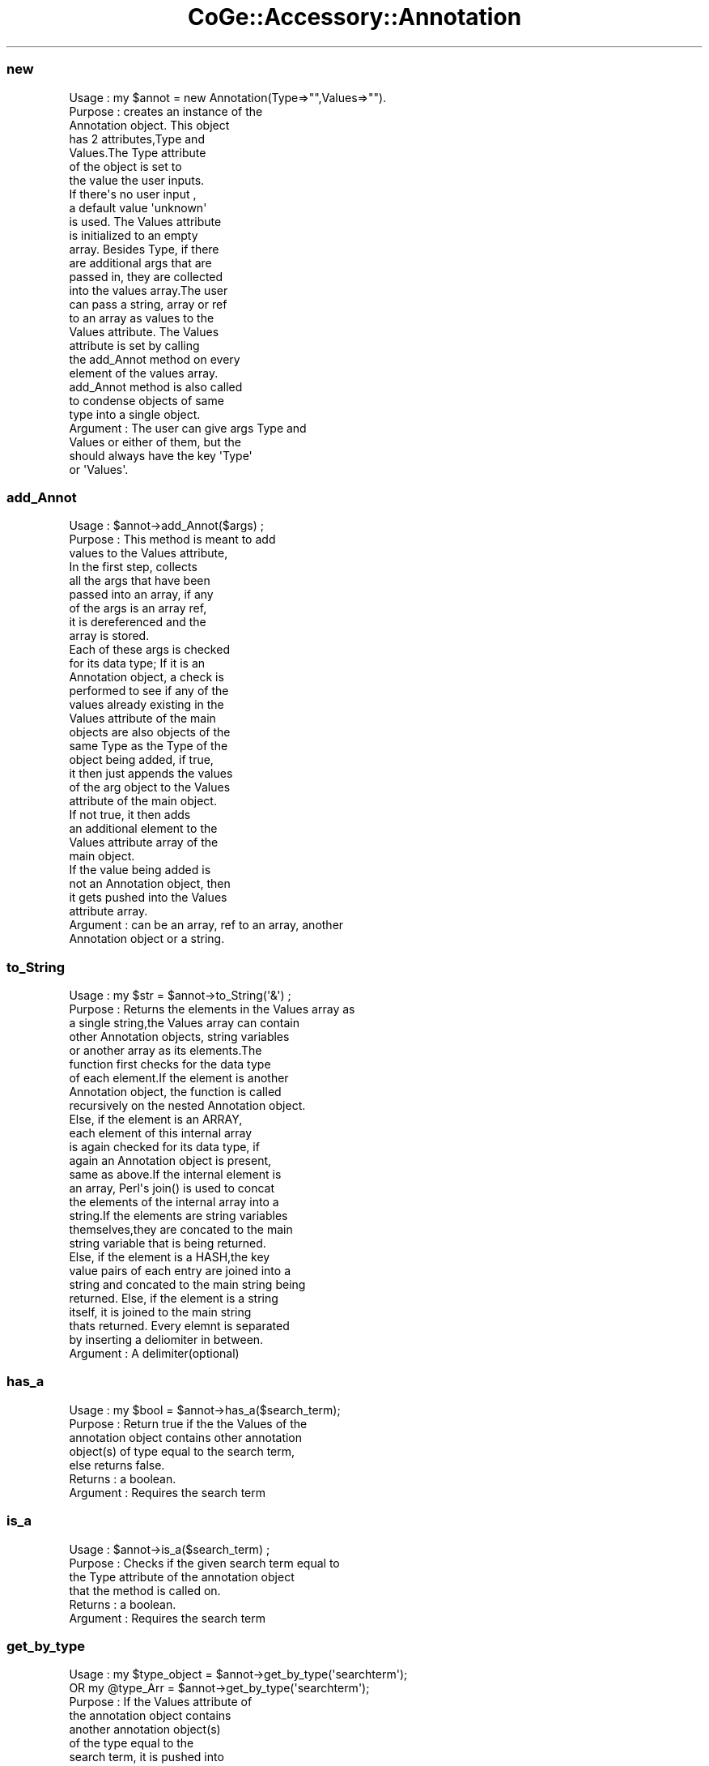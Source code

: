 .\" Automatically generated by Pod::Man 2.22 (Pod::Simple 3.13)
.\"
.\" Standard preamble:
.\" ========================================================================
.de Sp \" Vertical space (when we can't use .PP)
.if t .sp .5v
.if n .sp
..
.de Vb \" Begin verbatim text
.ft CW
.nf
.ne \\$1
..
.de Ve \" End verbatim text
.ft R
.fi
..
.\" Set up some character translations and predefined strings.  \*(-- will
.\" give an unbreakable dash, \*(PI will give pi, \*(L" will give a left
.\" double quote, and \*(R" will give a right double quote.  \*(C+ will
.\" give a nicer C++.  Capital omega is used to do unbreakable dashes and
.\" therefore won't be available.  \*(C` and \*(C' expand to `' in nroff,
.\" nothing in troff, for use with C<>.
.tr \(*W-
.ds C+ C\v'-.1v'\h'-1p'\s-2+\h'-1p'+\s0\v'.1v'\h'-1p'
.ie n \{\
.    ds -- \(*W-
.    ds PI pi
.    if (\n(.H=4u)&(1m=24u) .ds -- \(*W\h'-12u'\(*W\h'-12u'-\" diablo 10 pitch
.    if (\n(.H=4u)&(1m=20u) .ds -- \(*W\h'-12u'\(*W\h'-8u'-\"  diablo 12 pitch
.    ds L" ""
.    ds R" ""
.    ds C` ""
.    ds C' ""
'br\}
.el\{\
.    ds -- \|\(em\|
.    ds PI \(*p
.    ds L" ``
.    ds R" ''
'br\}
.\"
.\" Escape single quotes in literal strings from groff's Unicode transform.
.ie \n(.g .ds Aq \(aq
.el       .ds Aq '
.\"
.\" If the F register is turned on, we'll generate index entries on stderr for
.\" titles (.TH), headers (.SH), subsections (.SS), items (.Ip), and index
.\" entries marked with X<> in POD.  Of course, you'll have to process the
.\" output yourself in some meaningful fashion.
.ie \nF \{\
.    de IX
.    tm Index:\\$1\t\\n%\t"\\$2"
..
.    nr % 0
.    rr F
.\}
.el \{\
.    de IX
..
.\}
.\" ========================================================================
.\"
.IX Title "CoGe::Accessory::Annotation 3"
.TH CoGe::Accessory::Annotation 3 "2015-05-06" "perl v5.10.1" "User Contributed Perl Documentation"
.\" For nroff, turn off justification.  Always turn off hyphenation; it makes
.\" way too many mistakes in technical documents.
.if n .ad l
.nh
.SS "new"
.IX Subsection "new"
.Vb 10
\& Usage    :  my $annot = new  Annotation(Type=>"",Values=>"").
\& Purpose  :  creates an instance of the
\&             Annotation object. This object
\&             has 2 attributes,Type and
\&             Values.The Type attribute
\&             of the object is set to
\&             the value the user inputs.
\&             If there\*(Aqs no user input ,
\&             a default value \*(Aqunknown\*(Aq
\&             is used.  The Values attribute
\&             is initialized to an empty
\&             array. Besides Type, if there
\&             are additional args that are
\&             passed in, they are collected
\&             into the values array.The user
\&             can pass a string, array or ref
\&             to an array as values to the
\&             Values attribute. The Values
\&             attribute is set by calling
\&             the add_Annot method on every
\&             element of the values array.
\&             add_Annot method is also called
\&             to condense objects of same
\&             type into a single object.
\& Argument : The user can give args Type and
\&            Values or either of them, but the
\&            should always have the key \*(AqType\*(Aq
\&            or \*(AqValues\*(Aq.
.Ve
.SS "add_Annot"
.IX Subsection "add_Annot"
.Vb 9
\& Usage     :   $annot\->add_Annot($args) ;
\& Purpose   :   This method is meant to add
\&               values to the Values attribute,
\&               In the first step, collects
\&               all the args that have been
\&               passed into an array, if any
\&               of the args is an array ref,
\&               it is dereferenced and the
\&               array is stored.
\&
\&               Each of these args is checked
\&               for its data type; If it is an
\&               Annotation object, a check is
\&               performed to see if any of the
\&               values already existing in the
\&               Values attribute of the main
\&               objects are also objects of the
\&               same Type as the Type of the
\&               object being added, if true,
\&               it then just appends the values
\&               of the arg object to the Values
\&               attribute of the main object.
\&               If not true, it then adds
\&               an additional element to the
\&               Values attribute array of the
\&               main object.
\&
\&               If the value being added is
\&               not an Annotation object, then
\&               it gets pushed into the Values
\&               attribute array.
\& Argument  :   can be an array, ref to an array, another
\&               Annotation object or a string.
.Ve
.SS "to_String"
.IX Subsection "to_String"
.Vb 9
\& Usage     :  my $str = $annot\->to_String(\*(Aq&\*(Aq) ;
\& Purpose   :  Returns the elements in the Values array as
\&              a single string,the Values array can contain
\&              other Annotation objects, string variables
\&              or another array as its elements.The
\&              function first checks for the data type
\&              of each element.If the element is another
\&              Annotation object, the function is called
\&              recursively on the nested Annotation object.
\&
\&              Else, if the element is an ARRAY,
\&              each element of this internal array
\&              is again checked for its data type, if
\&              again an Annotation object is present,
\&              same as above.If the internal element is
\&              an array, Perl\*(Aqs join() is used to concat
\&              the elements of the internal array into a
\&              string.If the elements are string variables
\&              themselves,they are concated to the main
\&              string variable that is being returned.
\&              Else, if the element is a HASH,the key
\&              value pairs of each entry are joined into a
\&              string and concated to the main string being
\&              returned.  Else, if the element is a string
\&              itself, it is joined to the main string
\&              thats returned.  Every elemnt is separated
\&              by inserting a deliomiter in between.
\&
\& Argument  : A delimiter(optional)
.Ve
.SS "has_a"
.IX Subsection "has_a"
.Vb 7
\& Usage     :  my $bool = $annot\->has_a($search_term);
\& Purpose   :  Return true if the the Values of the
\&              annotation object contains other annotation
\&              object(s) of type equal to the search term,
\&              else returns false.
\& Returns   :  a boolean.
\& Argument  :  Requires the search term
.Ve
.SS "is_a"
.IX Subsection "is_a"
.Vb 6
\& Usage     : $annot\->is_a($search_term) ;
\& Purpose   : Checks if the given search term equal to
\&             the Type attribute of the annotation object
\&             that the method is called on.
\& Returns   : a boolean.
\& Argument  : Requires the search term
.Ve
.SS "get_by_type"
.IX Subsection "get_by_type"
.Vb 10
\& Usage     :  my $type_object = $annot\->get_by_type(\*(Aqsearchterm\*(Aq);
\&              OR  my @type_Arr = $annot\->get_by_type(\*(Aqsearchterm\*(Aq);
\& Purpose   :  If the Values attribute of
\&              the annotation object contains
\&              another annotation object(s)
\&              of the type equal to the
\&              search term, it is pushed into
\&              the return array.The array
\&              is returned.
\& Returns   :  An array( OR its reference) of Annotation
\&              objects whose Type attribute is same as
\&              the search term entered by the user.
\& Argument  :  search type
.Ve
.SS "next"
.IX Subsection "next"
.Vb 10
\& Usage     : while(my $next = $annot\->next()){ .... }
\& Purpose   : Returns each of the elements of the Values
\&             attribute array, if an element in the array
\&             is not an Annotation object, it creates
\&             an Annotation object of Type=>unknown and
\&             the Values attribute of the newly created
\&             object will be assigned the value of the
\&             element in the array.
\& Returns  :  Each element in the Values attribute as an
\&             Annotation Object
.Ve
.SS "count"
.IX Subsection "count"
.Vb 5
\& Usage     : my $count = $annot\->count() ;
\& Purpose   : returns the number of elements in the
\&             Values attribute array
\& Returns   : a number
\& Argument  : none
.Ve
.SS "\s-1DESTROY\s0"
.IX Subsection "DESTROY"
.Vb 4
\& Usage     :
\& Purpose   :
\& Returns   :
\& Argument  :
.Ve
.SH "NAME"
Annotation \- Annotation
.SH "SYNOPSIS"
.IX Header "SYNOPSIS"
.Vb 1
\&  use Annotation
.Ve
.SH "DESCRIPTION"
.IX Header "DESCRIPTION"
.SH "USAGE"
.IX Header "USAGE"
.SH "BUGS"
.IX Header "BUGS"
.SH "SUPPORT"
.IX Header "SUPPORT"
.SH "AUTHOR"
.IX Header "AUTHOR"
.Vb 1
\&        Eric Lyons
.Ve
.SH "COPYRIGHT"
.IX Header "COPYRIGHT"
This program is free software; you can redistribute
it and/or modify it under the same terms as Perl itself.
.PP
The full text of the license can be found in the
\&\s-1LICENSE\s0 file included with this module.
.SH "SEE ALSO"
.IX Header "SEE ALSO"
